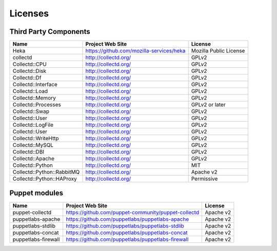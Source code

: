 .. _licenses:

Licenses
========

Third Party Components
----------------------

+----------------------------+------------------------------------------+------------------------+
| Name                       | Project Web Site                         | License                |
+============================+==========================================+========================+
| Heka                       | https://github.com/mozilla-services/heka | Mozilla Public License |
+----------------------------+------------------------------------------+------------------------+
| collectd                   | http://collectd.org/                     | GPLv2                  |
+----------------------------+------------------------------------------+------------------------+
| Collectd::CPU              | http://collectd.org/                     | GPLv2                  |
+----------------------------+------------------------------------------+------------------------+
| Collectd::Disk             | http://collectd.org/                     | GPLv2                  |
+----------------------------+------------------------------------------+------------------------+
| Collectd::Df               | http://collectd.org/                     | GPLv2                  |
+----------------------------+------------------------------------------+------------------------+
| Collectd::Interface        | http://collectd.org/                     | GPLv2                  |
+----------------------------+------------------------------------------+------------------------+
| Collectd::Load             | http://collectd.org/                     | GPLv2                  |
+----------------------------+------------------------------------------+------------------------+
| Collectd::Memory           | http://collectd.org/                     | GPLv2                  |
+----------------------------+------------------------------------------+------------------------+
| Collectd::Processes        | http://collectd.org/                     | GPLv2 or later         |
+----------------------------+------------------------------------------+------------------------+
| Collectd::Swap             | http://collectd.org/                     | GPLv2                  |
+----------------------------+------------------------------------------+------------------------+
| Collectd::User             | http://collectd.org/                     | GPLv2                  |
+----------------------------+------------------------------------------+------------------------+
| Collectd::LogFile          | http://collectd.org/                     | GPLv2                  |
+----------------------------+------------------------------------------+------------------------+
| Collectd::User             | http://collectd.org/                     | GPLv2                  |
+----------------------------+------------------------------------------+------------------------+
| Collectd::WriteHttp        | http://collectd.org/                     | GPLv2                  |
+----------------------------+------------------------------------------+------------------------+
| Collectd::MySQL            | http://collectd.org/                     | GPLv2                  |
+----------------------------+------------------------------------------+------------------------+
| Collectd::DBI              | http://collectd.org/                     | GPLv2                  |
+----------------------------+------------------------------------------+------------------------+
| Collectd::Apache           | http://collectd.org/                     | GPLv2                  |
+----------------------------+------------------------------------------+------------------------+
| Collectd::Python           | http://collectd.org/                     | MIT                    |
+----------------------------+------------------------------------------+------------------------+
| Collectd::Python::RabbitMQ | http://collectd.org/                     | Apache v2              |
+----------------------------+------------------------------------------+------------------------+
| Collectd::Python::HAProxy  | http://collectd.org/                     | Permissive             |
+----------------------------+------------------------------------------+------------------------+

Puppet modules
--------------

+---------------------+-----------------------------------------------------+-----------+
| Name                | Project Web Site                                    | License   |
+=====================+=====================================================+===========+
| puppet-collectd     | https://github.com/puppet-community/puppet-collectd | Apache v2 |
+---------------------+-----------------------------------------------------+-----------+
| puppetlabs-apache   | https://github.com/puppetlabs/puppetlabs-apache     | Apache v2 |
+---------------------+-----------------------------------------------------+-----------+
| puppetlabs-stdlib   | https://github.com/puppetlabs/puppetlabs-stdlib     | Apache v2 |
+---------------------+-----------------------------------------------------+-----------+
| puppetlabs-concat   | https://github.com/puppetlabs/puppetlabs-concat     | Apache v2 |
+---------------------+-----------------------------------------------------+-----------+
| puppetlabs-firewall | https://github.com/puppetlabs/puppetlabs-firewall   | Apache v2 |
+---------------------+-----------------------------------------------------+-----------+

